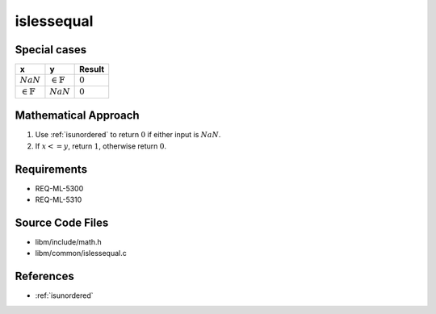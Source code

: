 islessequal
~~~~~~~~~~~

.. c:autodoc:: ../libm/common/islessequal.c

Special cases
^^^^^^^^^^^^^

+-----------------------------+-----------------------------+-----------------------------+
| x                           | y                           | Result                      |
+=============================+=============================+=============================+
| :math:`NaN`                 | :math:`\in \mathbb{F}`      | :math:`0`                   |
+-----------------------------+-----------------------------+-----------------------------+
| :math:`\in \mathbb{F}`      | :math:`NaN`                 | :math:`0`                   |
+-----------------------------+-----------------------------+-----------------------------+

Mathematical Approach
^^^^^^^^^^^^^^^^^^^^^

#. Use :ref:`isunordered` to return :math:`0` if either input is :math:`NaN`.
#. If :math:`x <= y`, return :math:`1`, otherwise return :math:`0`.

Requirements
^^^^^^^^^^^^

* REQ-ML-5300
* REQ-ML-5310

Source Code Files
^^^^^^^^^^^^^^^^^

* libm/include/math.h
* libm/common/islessequal.c

References
^^^^^^^^^^

* :ref:`isunordered`
